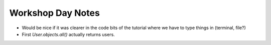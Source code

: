 Workshop Day Notes
==================

* Would be nice if it was clearer in the code bits of the tutorial where we have to type things in (terminal, file?)
* First `User.objects.all()` actually returns users.

